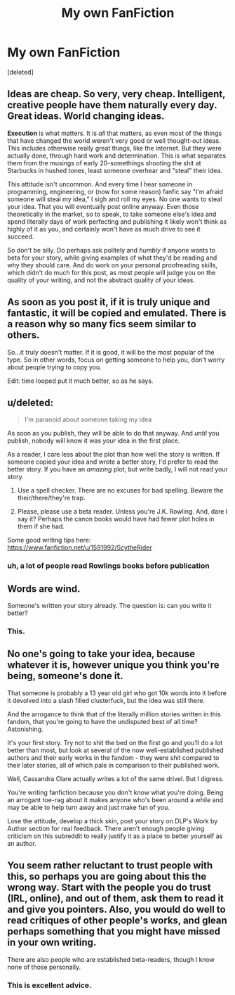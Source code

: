 #+TITLE: My own FanFiction

* My own FanFiction
:PROPERTIES:
:Score: 0
:DateUnix: 1406723904.0
:DateShort: 2014-Jul-30
:FlairText: Discussion
:END:
[deleted]


** Ideas are cheap. So very, very cheap. Intelligent, creative people have them naturally every day. Great ideas. World changing ideas.

*Execution* is what matters. It is /all/ that matters, as even most of the things that have changed the world weren't very good or well thought-out ideas. This includes otherwise really great things, like the internet. But they were actually done, through hard work and determination. This is what separates them from the musings of early 20-somethings shooting the shit at Starbucks in hushed tones, least someone overhear and "steal" their idea.

This attitude isn't uncommon. And every time I hear someone in programming, engineering, or (now for some reason) fanfic say "I'm afraid someone will steal my idea," I sigh and roll my eyes. No one wants to steal your idea. That you will eventually post online anyway. Even those theoretically in the market, so to speak, to take someone else's idea and spend literally days of work perfecting and publishing it likely won't think as highly of it as you, and certainly won't have as much drive to see it succeed.

So don't be silly. Do perhaps ask politely and /humbly/ if anyone wants to beta for your story, while giving examples of what they'd be reading and why they should care. And do work on your personal proofreading skills, which didn't do much for this post, as most people will judge you on the quality of your writing, and not the abstract quality of your ideas.
:PROPERTIES:
:Author: TimeLoopedPowerGamer
:Score: 13
:DateUnix: 1406728130.0
:DateShort: 2014-Jul-30
:END:


** As soon as you post it, if it is truly unique and fantastic, it will be copied and emulated. There is a reason why so many fics seem similar to others.

So...it truly doesn't matter. If it is good, it will be the most popular of the type. So in other words, focus on getting someone to help you, don't worry about people trying to copy you.

Edit: time looped put it much better, so as he says.
:PROPERTIES:
:Author: BobVosh
:Score: 5
:DateUnix: 1406728210.0
:DateShort: 2014-Jul-30
:END:


** u/deleted:
#+begin_quote
  I'm paranoid about someone taking my idea
#+end_quote

As soon as you publish, they will be able to do that anyway. And /until/ you publish, nobody will know it was /your/ idea in the first place.

As a reader, I care less about the plot than how well the story is written. If someone copied your idea and wrote a better story, I'd prefer to read the better story. If you have an /amazing/ plot, but write badly, I will not read your story.

1) Use a spell checker. There are no excuses for bad spelling. Beware the their/there/they're trap.

2) Please, please use a beta reader. Unless you're J.K. Rowling. And, dare I say it? Perhaps the canon books would have had fewer plot holes in them if she had.

Some good writing tips here: [[https://www.fanfiction.net/u/1591992/ScytheRider]]
:PROPERTIES:
:Score: 6
:DateUnix: 1406729094.0
:DateShort: 2014-Jul-30
:END:

*** uh, a lot of people read Rowlings books before publication
:PROPERTIES:
:Author: flagamuffin
:Score: 1
:DateUnix: 1406737482.0
:DateShort: 2014-Jul-30
:END:


** Words are wind.

Someone's written your story already. The question is: can you write it better?
:PROPERTIES:
:Author: KwanLi
:Score: 6
:DateUnix: 1406733457.0
:DateShort: 2014-Jul-30
:END:

*** This.
:PROPERTIES:
:Author: maybeheremaybenot
:Score: 0
:DateUnix: 1406737258.0
:DateShort: 2014-Jul-30
:END:


** No one's going to take your idea, because whatever it is, however unique you think you're being, someone's done it.

That someone is probably a 13 year old girl who got 10k words into it before it devolved into a slash filled clusterfuck, but the idea was still there.

And the arrogance to think that of the literally million stories written in this fandom, that you're going to have the undisputed best of all time? Astonishing.

It's your first story. Try not to shit the bed on the first go and you'll do a lot better than most, but look at several of the now well-established published authors and their early works in the fandom - they were shit compared to their later stories, all of which pale in comparison to their published work.

Well, Cassandra Clare actually writes a lot of the same drivel. But I digress.

You're writing fanfiction because you don't know what you're doing. Being an arrogant toe-rag about it makes anyone who's been around a while and may be able to help turn away and just make fun of you.

Lose the attitude, develop a thick skin, post your story on DLP's Work by Author section for real feedback. There aren't enough people giving criticism on this subreddit to really justify it as a place to better yourself as an author.
:PROPERTIES:
:Author: maybeheremaybenot
:Score: 5
:DateUnix: 1406737241.0
:DateShort: 2014-Jul-30
:END:


** You seem rather reluctant to trust people with this, so perhaps you are going about this the wrong way. Start with the people you do trust (IRL, online), and out of them, ask them to read it and give you pointers. Also, you would do well to read critiques of other people's works, and glean perhaps something that you might have missed in your own writing.

There are also people who are established beta-readers, though I know none of those personally.
:PROPERTIES:
:Author: Mu-Nition
:Score: 2
:DateUnix: 1406725253.0
:DateShort: 2014-Jul-30
:END:

*** This is excellent advice.
:PROPERTIES:
:Author: aNulgoodlove
:Score: 1
:DateUnix: 1408135027.0
:DateShort: 2014-Aug-16
:END:
